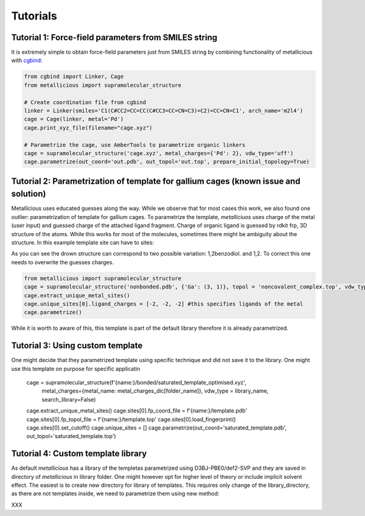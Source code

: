 Tutorials
=====

.. _tutorials:



Tutorial 1: Force-field parameters from SMILES string
------------

It is extremely simple to obtain force-field parameters just from SMILES string by combining  functionality of metallicious with `cgbind <https://github.com/duartegroup/cgbind/tree/master>`_:

.. code-block:: python

    from cgbind import Linker, Cage
    from metallicious import supramolecular_structure

    # Create coordination file from cgbind
    linker = Linker(smiles='C1(C#CC2=CC=CC(C#CC3=CC=CN=C3)=C2)=CC=CN=C1', arch_name='m2l4')
    cage = Cage(linker, metal='Pd')
    cage.print_xyz_file(filename="cage.xyz")

    # Parametrize the cage, use AmberTools to parametrize organic linkers
    cage = supramolecular_structure('cage.xyz', metal_charges={'Pd': 2}, vdw_type='uff')
    cage.parametrize(out_coord='out.pdb', out_topol='out.top', prepare_initial_topology=True)

Tutorial 2: Parametrization of template for gallium cages (known issue and solution)
------------

Metallicious uses educated guesses along the way. While we observe that for most cases this work, we also found one outlier: parametrization of template for gallium cages.
To parametrize the template, *metalliciuos* uses charge of the metal (user input) and guessed charge of the attached ligand fragment.
Charge of organic ligand is guessed by rdkit frp, 3D structure of the atoms. While this works for most of the molecules,
sometimes there might be ambiguity about the structure. In this example template site can have to sites:

.. image:: images/gallium.png
  :width: 200
  :align: center
  :alt:

As you can see the drown structure can correspond to two possible variation: 1,2benzodiol. and 1,2.
To correct this one needs to overwrite the guesses charges.

.. code-block:: python

    from metallicious import supramolecular_structure
    cage = supramolecular_structure('nonbonded.pdb', {'Ga': (3, 1)}, topol = 'noncovalent_complex.top', vdw_type='uff', search_library=False)
    cage.extract_unique_metal_sites()
    cage.unique_sites[0].ligand_charges = [-2, -2, -2] #this specifies ligands of the metal
    cage.parametrize()

While it is worth to aware of this, this template is part of the default library therefore it is already parametrized.



Tutorial 3: Using custom template
------------

One might decide that they parametrized template using specific technique and did not save it to the library. One might use this template on purpose for specific applicatin

    cage = supramolecular_structure(f'{name:}/bonded/saturated_template_optimised.xyz',
                                    metal_charges={metal_name: metal_charges_dic[folder_name]},
                                    vdw_type = library_name, search_library=False)
    cage.extract_unique_metal_sites()
    cage.sites[0].fp_coord_file = f'{name:}/template.pdb'
    cage.sites[0].fp_topol_file = f'{name:}/template.top'
    cage.sites[0].load_fingerprint()
    cage.sites[0].set_cutoff()
    cage.unique_sites = []
    cage.parametrize(out_coord='saturated_template.pdb', out_topol='saturated_template.top')


Tutorial 4: Custom template library
------------

As default *metallicious* has a library of the templetas parametrized using D3BJ-PBE0/def2-SVP and they are saved in directory of *metallicious* in library folder.
One might however opt for higher level of theory or include implicit solvent effect. The easiest is to create new directory for library of templates.
This requires only change of the library_directory, as there are not templates inside, we need to parametrize them using new method:

XXX




